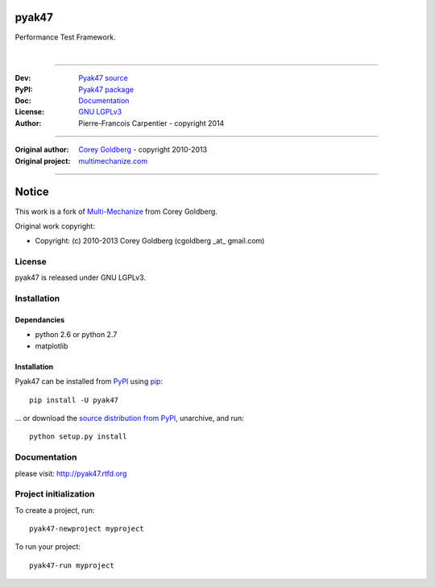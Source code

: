 pyak47
======

Performance Test Framework.

.. image:: https://secure.travis-ci.org/kakwa/pyak47.png?branch=master
    :target: http://travis-ci.org/kakwa/pyak47
    :alt: Travis CI

.. image:: https://pypip.in/d/pyak47/badge.png
    :target: https://pypi.python.org/pypi/pyak47
    :alt: Number of PyPI downloads

|

.. figure:: https://raw2.github.com/kakwa/pyak47/master/docs/assets/graphs.png
    :align: center

----

:Dev: `Pyak47 source <https://github.com/kakwa/pyak47>`_
:PyPI: `Pyak47 package <http://pypi.python.org/pypi/pyak47>`_
:Doc: `Documentation <http://pyak47.readthedocs.org>`_
:License: `GNU LGPLv3 <http://www.gnu.org/licenses/lgpl.html>`_
:Author: Pierre-Francois Carpentier - copyright 2014

----

:Original author: `Corey Goldberg <http://goldb.org>`_ - copyright 2010-2013
:Original project: `multimechanize.com <http://multimechanize.com>`_

----


Notice
======

This work is a fork of `Multi-Mechanize <http://multimechanize.com>`_ from Corey Goldberg.

Original work copyright:

* Copyright: (c) 2010-2013 Corey Goldberg (cgoldberg _at_ gmail.com)

License
-------

pyak47 is released under GNU LGPLv3.

Installation
------------

Dependancies
~~~~~~~~~~~~

* python 2.6 or python 2.7
* matplotlib

Installation
~~~~~~~~~~~~

Pyak47 can be installed from `PyPI <http://pypi.python.org/pypi/pyak47>`_ using `pip <http://www.pip-installer.org>`_::
    
    pip install -U pyak47

... or download the `source distribution from PyPI <http://pypi.python.org/pypi/pyak47#downloads>`_, unarchive, and run::

    python setup.py install

Documentation
-------------

please visit: http://pyak47.rtfd.org

Project initialization
----------------------

To create a project, run::

    pyak47-newproject myproject

To run your project::

   pyak47-run myproject
